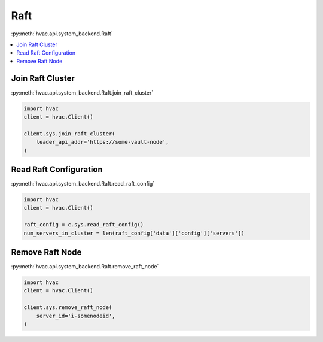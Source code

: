 Raft
====

:py:meth:`hvac.api.system_backend.Raft`

.. contents::
   :local:
   :depth: 1

Join Raft Cluster
-----------------

:py:meth:`hvac.api.system_backend.Raft.join_raft_cluster`

.. code:: python

    import hvac
    client = hvac.Client()

    client.sys.join_raft_cluster(
        leader_api_addr='https://some-vault-node',
    )

Read Raft Configuration
-----------------------

:py:meth:`hvac.api.system_backend.Raft.read_raft_config`

.. code:: python

    import hvac
    client = hvac.Client()

    raft_config = c.sys.read_raft_config()
    num_servers_in_cluster = len(raft_config['data']['config']['servers'])

Remove Raft Node
----------------

:py:meth:`hvac.api.system_backend.Raft.remove_raft_node`

.. code:: python

    import hvac
    client = hvac.Client()

    client.sys.remove_raft_node(
        server_id='i-somenodeid',
    )
